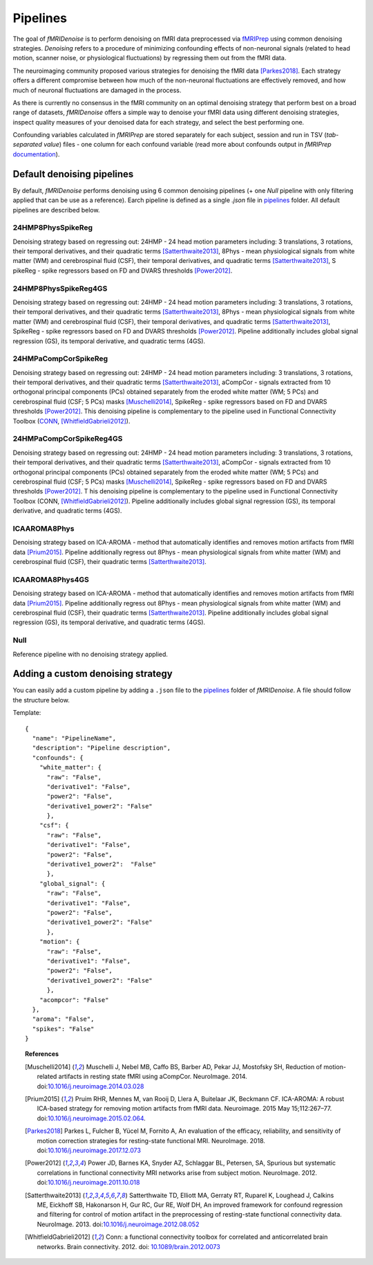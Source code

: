 ---------------
Pipelines
---------------

The goal of *fMRIDenoise* is to perform denoising on fMRI data preprocessed via `fMRIPrep <https://fmriprep.readthedocs.io>`_
using common denoising strategies. *Denoising* refers to a procedure of minimizing confounding effects of non-neuronal signals
(related to head motion, scanner noise, or physiological fluctuations) by regressing them out from the fMRI data.

The neuroimaging community proposed various strategies for denoising the fMRI data [Parkes2018]_.
Each strategy offers a different compromise between how much of the non-neuronal fluctuations are effectively removed,
and how much of neuronal fluctuations are damaged in the process.

As there is currently no consensus in the fMRI community on an optimal denoising strategy that perform best on a broad range
of datasets, *fMRIDenoise* offers a simple way to denoise your fMRI data using different denoising strategies,
inspect quality measures of your denoised data for each strategy, and select the best performing one.

Confounding variables calculated in *fMRIPrep* are stored separately for each subject,
session and run in TSV (*tab-separated value*) files - one column for each confound variable (read more about
confounds output in *fMRIPrep* `documentation <https://fmriprep.org/en/stable/outputs.html#confounds>`_).


Default denoising pipelines
=============================================

By default, *fMRIDenoise* performs denoising using 6 common denoising pipelines (+ one `Null` pipeline with only
filtering applied that can be use as a reference). Earch pipeline is defined as a single `.json` file
in `pipelines <https://github.com/compneuro-ncu/fmridenoise/tree/master/fmridenoise/pipelines>`_ folder.
All default pipelines are described below.

24HMP8PhysSpikeReg
~~~~~~~~~~~~~~~~~~~~~~~~~~~
Denoising strategy based on regressing out: 24HMP - 24 head motion parameters including: 3 translations,
3 rotations, their temporal derivatives, and their quadratic terms [Satterthwaite2013]_,
8Phys - mean physiological signals from white matter (WM) and cerebrospinal fluid (CSF),
their temporal derivatives, and quadratic terms [Satterthwaite2013]_, S
pikeReg - spike regressors based on FD and DVARS thresholds [Power2012]_.


24HMP8PhysSpikeReg4GS
~~~~~~~~~~~~~~~~~~~~~~~~~~~~~
Denoising strategy based on regressing out: 24HMP - 24 head motion parameters including: 3 translations,
3 rotations, their temporal derivatives, and their quadratic terms [Satterthwaite2013]_,
8Phys - mean physiological signals from white matter (WM) and cerebrospinal fluid (CSF),
their temporal derivatives, and quadratic terms [Satterthwaite2013]_,
SpikeReg - spike regressors based on FD and DVARS thresholds [Power2012]_.
Pipeline additionally includes global signal regression (GS),
its temporal derivative, and quadratic terms (4GS).


24HMPaCompCorSpikeReg
~~~~~~~~~~~~~~~~~~~~~~~~~~~~~~
Denoising strategy based on regressing out: 24HMP - 24 head motion parameters including:
3 translations, 3 rotations, their temporal derivatives, and their quadratic terms [Satterthwaite2013]_,
aCompCor - signals extracted from 10 orthogonal principal components (PCs) obtained separately from the eroded white matter (WM; 5 PCs)
and cerebrospinal fluid (CSF; 5 PCs) masks [Muschelli2014]_, SpikeReg - spike regressors based on FD and DVARS
thresholds [Power2012]_. This denoising pipeline is complementary to the pipeline used
in Functional Connectivity Toolbox (`CONN <https://web.conn-toolbox.org/>`_, [WhitfieldGabrieli2012]_).


24HMPaCompCorSpikeReg4GS
~~~~~~~~~~~~~~~~~~~~~~~~~~~~~~~~
Denoising strategy based on regressing out: 24HMP - 24 head motion parameters including: 3 translations,
3 rotations, their temporal derivatives, and their quadratic terms [Satterthwaite2013]_,
aCompCor - signals extracted from 10 orthogonal principal components (PCs) obtained separately
from the eroded white matter (WM; 5 PCs) and cerebrospinal fluid (CSF; 5 PCs) masks [Muschelli2014]_,
SpikeReg - spike regressors based on FD and DVARS thresholds [Power2012]_. T
his denoising pipeline is complementary to the pipeline
used in Functional Connectivity Toolbox (CONN, [WhitfieldGabrieli2012]_).
Pipeline additionally includes global signal regression (GS),
its temporal derivative, and quadratic terms (4GS).

ICAAROMA8Phys
~~~~~~~~~~~~~~~~~~~~
Denoising strategy based on ICA-AROMA - method that automatically identifies and removes motion artifacts from fMRI data [Prium2015]_.
Pipeline additionally regress out 8Phys - mean physiological signals from white matter (WM) and cerebrospinal fluid (CSF),
their quadratic terms [Satterthwaite2013]_.

ICAAROMA8Phys4GS
~~~~~~~~~~~~~~~~~~~~~~
Denoising strategy based on ICA-AROMA - method that automatically identifies and removes motion artifacts from fMRI data [Prium2015]_.
Pipeline additionally regress out 8Phys - mean physiological signals from white matter (WM) and cerebrospinal fluid (CSF),
their quadratic terms [Satterthwaite2013]_.
Pipeline additionally includes global signal regression (GS), its temporal derivative, and quadratic terms (4GS).

Null
~~~~~~~~~~

Reference pipeline with no denoising strategy applied.

Adding a custom denoising strategy
=========================================

You can easily add a custom pipeline by adding a ``.json`` file to the `pipelines <https://github.com/compneuro-ncu/fmridenoise/tree/master/fmridenoise/pipelines>`_
folder of *fMRIDenoise*. A file should follow the structure below.

Template::

    {
      "name": "PipelineName",
      "description": "Pipeline description",
      "confounds": {
        "white_matter": {
          "raw": "False",
          "derivative1": "False",
          "power2": "False",
          "derivative1_power2": "False"
          },
        "csf": {
          "raw": "False",
          "derivative1": "False",
          "power2": "False",
          "derivative1_power2":  "False"
          },
        "global_signal": {
          "raw": "False",
          "derivative1": "False",
          "power2": "False",
          "derivative1_power2": "False"
          },
        "motion": {
          "raw": "False",
          "derivative1": "False",
          "power2": "False",
          "derivative1_power2": "False"
          },
        "acompcor": "False"
      },
      "aroma": "False",
      "spikes": "False"
    }


.. topic:: References

  .. [Muschelli2014] Muschelli J, Nebel MB, Caffo BS, Barber AD, Pekar JJ, Mostofsky SH,
     Reduction of motion-related artifacts in resting state fMRI using aCompCor. NeuroImage. 2014.
     doi:`10.1016/j.neuroimage.2014.03.028 <http://doi.org/10.1016/j.neuroimage.2014.03.028>`_

  .. [Prium2015] Pruim RHR, Mennes M, van Rooij D, Llera A, Buitelaar JK, Beckmann CF.
     ICA-AROMA: A robust ICA-based strategy for removing motion artifacts from fMRI data.
     Neuroimage. 2015 May 15;112:267–77.
     doi:`10.1016/j.neuroimage.2015.02.064 <https://doi.org/10.1016/j.neuroimage.2015.02.064>`_.

  .. [Parkes2018] Parkes L, Fulcher B, Yücel M, Fornito A, An evaluation of the efficacy, reliability,
     and sensitivity of motion correction strategies for resting-state functional MRI. NeuroImage. 2018.
     doi:`10.1016/j.neuroimage.2017.12.073 <https://doi.org/10.1016/j.neuroimage.2017.12.073>`_

  .. [Power2012] Power JD, Barnes KA, Snyder AZ, Schlaggar BL, Petersen, SA, Spurious but systematic
     correlations in functional connectivity MRI networks arise from subject motion. NeuroImage. 2012.
     doi:`10.1016/j.neuroimage.2011.10.018 <https://doi.org/10.1016/j.neuroimage.2011.10.018>`_

  .. [Satterthwaite2013] Satterthwaite TD, Elliott MA, Gerraty RT, Ruparel K, Loughead J, Calkins ME,
     Eickhoff SB, Hakonarson H, Gur RC, Gur RE, Wolf DH,
     An improved framework for confound regression and filtering for control of motion artifact
     in the preprocessing of resting-state functional connectivity data. NeuroImage. 2013.
     doi:`10.1016/j.neuroimage.2012.08.052 <https://doi.org/10.1016/j.neuroimage.2012.08.052>`_

  .. [WhitfieldGabrieli2012] Conn: a functional connectivity toolbox for correlated and anticorrelated brain networks.
     Brain connectivity. 2012. doi: `10.1089/brain.2012.0073 <https://doi.org/10.1089/brain.2012.0073>`_
